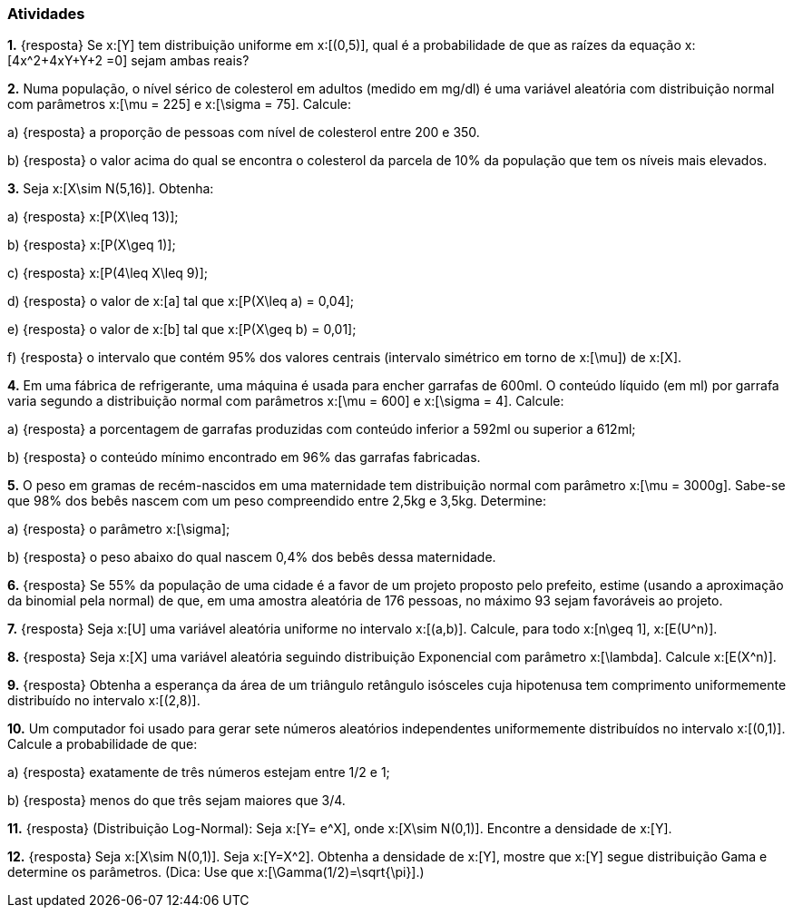 === Atividades

*1.* {resposta} Se x:[Y] tem distribuição uniforme em x:[(0,5)], qual é a probabilidade de que as raízes da equação
x:[4x^2+4xY+Y+2 =0] sejam ambas reais?





*2.* Numa população, o nível sérico de colesterol em adultos (medido em mg/dl) é uma variável aleatória
com distribuição normal com parâmetros x:[\mu = 225] e x:[\sigma = 75]. Calcule:


--


a) {resposta} a proporção de pessoas com nível de colesterol entre 200 e 350.





b) {resposta} o valor acima do qual se encontra o colesterol da parcela de 10% da população que tem os níveis mais elevados.





--

*3.* Seja x:[X\sim N(5,16)]. Obtenha:


--


a) {resposta} x:[P(X\leq 13)];





b) {resposta} x:[P(X\geq 1)];






c) {resposta} x:[P(4\leq X\leq 9)];






d) {resposta} o valor de x:[a] tal que x:[P(X\leq a) = 0,04];






e) {resposta} o valor de x:[b] tal que x:[P(X\geq b) = 0,01];






f) {resposta} o intervalo que contém 95% dos valores centrais (intervalo simétrico em torno de x:[\mu]) de x:[X].





--

*4.* Em uma fábrica de refrigerante, uma máquina é usada para encher garrafas de 600ml. O conteúdo líquido (em ml)
por garrafa varia segundo a distribuição normal com parâmetros x:[\mu = 600] e x:[\sigma = 4]. Calcule:


--


a) {resposta} a porcentagem de garrafas produzidas com conteúdo inferior a 592ml ou superior a 612ml;






b) {resposta} o conteúdo mínimo encontrado em 96% das garrafas fabricadas.






--

*5.* O peso em gramas de recém-nascidos em uma maternidade tem distribuição normal com parâmetro x:[\mu = 3000g]. Sabe-se que
98% dos bebês nascem com um peso compreendido entre 2,5kg e 3,5kg. Determine:


--


a) {resposta} o parâmetro x:[\sigma];
 






b) {resposta} o peso abaixo do qual nascem 0,4% dos bebês dessa maternidade.






--

*6.* {resposta} Se 55% da população de uma cidade é a favor de um projeto proposto pelo prefeito,
estime (usando a aproximação da binomial pela normal) de que, em uma amostra aleatória de 176
pessoas, no máximo 93 sejam favoráveis ao projeto.




*7.* {resposta} Seja x:[U] uma variável aleatória uniforme no intervalo x:[(a,b)]. Calcule, para todo x:[n\geq 1], 
x:[E(U^n)].




*8.* {resposta} Seja x:[X] uma variável aleatória seguindo distribuição Exponencial com parâmetro x:[\lambda].
Calcule x:[E(X^n)].





*9.* {resposta} Obtenha a esperança da área de um triângulo retângulo isósceles cuja hipotenusa
tem comprimento uniformemente distribuído no intervalo x:[(2,8)].






*10.* Um computador foi usado para gerar sete números aleatórios independentes uniformemente distribuídos no intervalo
x:[(0,1)]. Calcule a probabilidade de que:
--
a) {resposta} exatamente de três números estejam entre 1/2 e 1;






b) {resposta} menos do que três sejam maiores que 3/4.






--

*11.* {resposta} (Distribuição Log-Normal): Seja x:[Y= e^X], onde x:[X\sim N(0,1)]. Encontre a densidade de x:[Y].






*12.* {resposta} Seja x:[X\sim N(0,1)]. Seja x:[Y=X^2]. Obtenha a densidade de x:[Y], mostre que x:[Y] segue distribuição Gama
e determine os parâmetros. (Dica: Use que x:[\Gamma(1/2)=\sqrt{\pi}].)




























